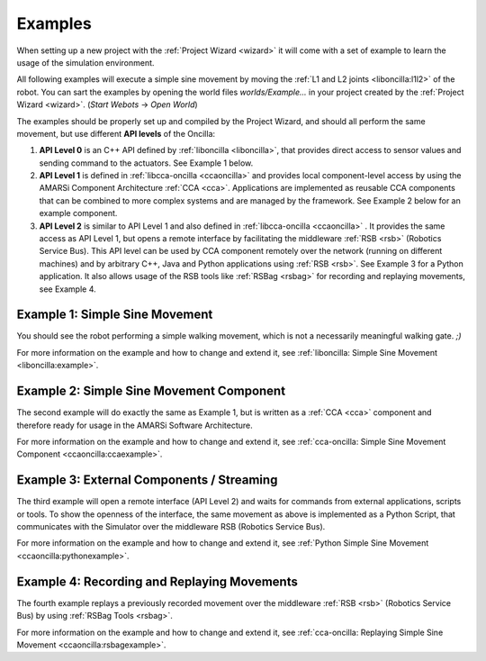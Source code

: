 .. _examples:

==========
 Examples
==========

When setting up a new project with the :ref:`Project Wizard <wizard>` it will
come with a set of example to learn the usage of the simulation environment.

All following examples will execute a simple sine movement by moving the
:ref:`L1 and L2 joints <liboncilla:l1l2>` of the robot. You can sart the
examples by opening the world files *worlds/Example...* in your project created
by the :ref:`Project Wizard <wizard>`. (*Start Webots* -> *Open World*)

The examples should be properly set up and compiled by the Project Wizard, and
should all perform the same movement, but use different **API levels** of the
Oncilla:

#. **API Level 0**
   is an C++ API defined by :ref:`liboncilla <liboncilla>`, that
   provides direct access to sensor values and sending command to the actuators.
   See Example 1 below.

#. **API Level 1**
   is defined in :ref:`libcca-oncilla <ccaoncilla>` and provides
   local component-level access by using the AMARSi Component Architecture
   :ref:`CCA <cca>`. Applications are implemented as reusable CCA components
   that can be combined to more complex systems and are managed by the
   framework. See Example 2 below for an example component.

#. **API Level 2**
   is similar to API Level 1 and also defined in
   :ref:`libcca-oncilla <ccaoncilla>` . It provides the same access as API Level
   1, but opens a remote interface by facilitating the middleware :ref:`RSB <rsb>`
   (Robotics Service Bus). This API level can be
   used by CCA component remotely over the network (running on different
   machines) and by arbitrary C++, Java and Python applications using
   :ref:`RSB <rsb>`.
   See Example 3 for a Python application. It also allows usage of the RSB tools
   like :ref:`RSBag <rsbag>` for recording and replaying movements, see Example
   4.

Example 1: Simple Sine Movement
===============================

You should see the robot performing a simple walking movement, which is not a
necessarily meaningful walking gate. *;)*

For more information on the example and how to change and extend it, see
:ref:`liboncilla: Simple Sine Movement <liboncilla:example>`.

Example 2: Simple Sine Movement Component
=========================================

The second example will do exactly the same as Example 1, but is written as a
:ref:`CCA <cca>` component and therefore ready for usage in the AMARSi Software
Architecture.

For more information on the example and how to change and extend it, see
:ref:`cca-oncilla: Simple Sine Movement Component <ccaoncilla:ccaexample>`.

Example 3: External Components / Streaming 
==========================================

The third example will open a remote interface (API Level 2) and waits for
commands from external applications, scripts or tools. To show the
openness of the interface, the same movement as above is implemented as a
Python Script, that communicates with the Simulator over the middleware RSB
(Robotics Service Bus).

For more information on the example and how to change and extend it, see
:ref:`Python Simple Sine Movement <ccaoncilla:pythonexample>`.

Example 4: Recording and Replaying Movements 
============================================

The fourth example replays a previously recorded movement over the
middleware :ref:`RSB <rsb>` (Robotics Service Bus) by using :ref:`RSBag Tools
<rsbag>`.

For more information on the example and how to change and extend it, see
:ref:`cca-oncilla: Replaying Simple Sine Movement <ccaoncilla:rsbagexample>`.
